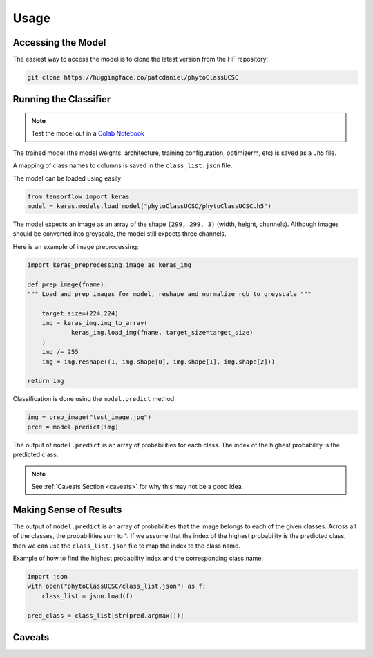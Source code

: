 Usage
++++++++++++++++++++

Accessing the Model
===================
The easiest way to access the model is to clone the latest version from the HF repository:

.. code-block:: bash

    git clone https://huggingface.co/patcdaniel/phytoClassUCSC


Running the Classifier
======================
.. note:: Test the model out in a `Colab Notebook <https://colab.research.google.com/drive/1hbwq8NfAhjax7K4YZcdZ3AKvMbyqg17c?usp=sharing>`_

The trained model (the model weights, architecture, training configuration, optimizerm, etc) is saved as a ``.h5`` file.

A mapping of class names to columns is saved in the ``class_list.json`` file.

The model can be loaded using easily:

.. code-block:: python

    from tensorflow import keras
    model = keras.models.load_model("phytoClassUCSC/phytoClassUCSC.h5")

The model expects an image as an array of the shape ``(299, 299, 3)`` (width, height, channels). Although images should be converted into greyscale, the model still expects three channels. 

Here is an example of image preprocessing:

.. code-block:: python

    import keras_preprocessing.image as keras_img

    def prep_image(fname):
    """ Load and prep images for model, reshape and normalize rgb to greyscale """

        target_size=(224,224)
        img = keras_img.img_to_array(
                keras_img.load_img(fname, target_size=target_size)
        )
        img /= 255
        img = img.reshape((1, img.shape[0], img.shape[1], img.shape[2]))

    return img

Classification is done using the ``model.predict`` method:

.. code-block:: python
    
    img = prep_image("test_image.jpg")
    pred = model.predict(img)

The output of ``model.predict`` is an array of probabilities for each class. The index of the highest probability is the predicted class.

.. note::  See :ref:`Caveats Section <caveats>` for why this may not be a good idea.


Making Sense of Results
=======================
The output of ``model.predict`` is an array of probabilities that the image belongs to each of the given classes. Across all of the classes, the probabilities sum to 1. If we assume that the index of the highest probability is the predicted class, then we can use the ``class_list.json`` file to map the index to the class name.

Example of how to find the highest probability index and the corresponding class name:

.. code-block:: python

    import json
    with open("phytoClassUCSC/class_list.json") as f:
        class_list = json.load(f)

    pred_class = class_list[str(pred.argmax())]

Caveats
=======
.. _caveats:

